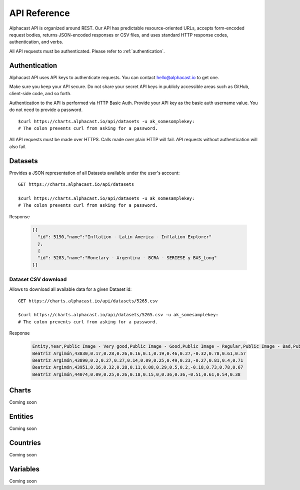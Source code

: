 ============
API Reference
============

Alphacast API is organized around REST. Our API has predictable resource-oriented URLs, accepts form-encoded request bodies, returns JSON-encoded responses or CSV files, and uses standard HTTP response codes, authentication, and verbs.

All API requests must be authenticated. Please refer to :ref:`authentication`.

Authentication
-------

Alphacast API uses API keys to authenticate requests. You can contact hello@alphacast.io to get one. 

Make sure you keep your API secure. Do not share your secret API keys in publicly accessible areas such as GitHub, client-side code, and so forth.

Authentication to the API is performed via HTTP Basic Auth. Provide your API key as the basic auth username value. You do not need to provide a password.

::

  $curl https://charts.alphacast.io/api/datasets -u ak_somesomplekey:
  # The colon prevents curl from asking for a password.

All API requests must be made over HTTPS. Calls made over plain HTTP will fail. API requests without authentication will also fail.


Datasets
-------

Provides a JSON representation of all Datasets available under the user's account::

  GET https://charts.alphacast.io/api/datasets
  
  $curl https://charts.alphacast.io/api/datasets -u ak_somesamplekey:
  # The colon prevents curl from asking for a password.

Response
  
  .. code-block:: JSON

    [{
      "id": 5190,"name":"Inflation - Latin America - Inflation Explorer"
      },
      {
      "id": 5283,"name":"Monetary - Argentina - BCRA - SERIESE y BAS_Long"
    }]

Dataset CSV download
^^^^^
Allows to download all available data for a given Dataset id::

  GET https://charts.alphacast.io/api/datasets/5265.csv
  
  $curl https://charts.alphacast.io/api/datasets/5265.csv -u ak_somesamplekey:
  # The colon prevents curl from asking for a password.
  
Response
  
  .. code-block:: CSV

    Entity,Year,Public Image - Very good,Public Image - Good,Public Image - Regular,Public Image - Bad,Public Image - Very bad,Public Image - Net,Public Image - Positive,Public Image - Negative,Public Image - Net - Frente Amplio,Public Image - Net - Partido Nacional,Public Image - Net - Partido Colorado,Public Image - Net - Cabildo Abierto
    Beatriz Argimón,43830,0.17,0.28,0.26,0.16,0.1,0.19,0.46,0.27,-0.32,0.78,0.61,0.57
    Beatriz Argimón,43890,0.2,0.27,0.27,0.14,0.09,0.25,0.49,0.23,-0.27,0.81,0.4,0.71
    Beatriz Argimón,43951,0.16,0.32,0.28,0.11,0.08,0.29,0.5,0.2,-0.18,0.73,0.78,0.67
    Beatriz Argimón,44074,0.09,0.25,0.26,0.18,0.15,0,0.36,0.36,-0.51,0.61,0.54,0.38

Charts
-------
Coming soon

Entities
-------
Coming soon

Countries
-------
Coming soon

Variables
-------
Coming soon
